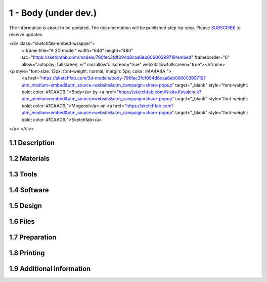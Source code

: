 1 - Body (under dev.)
============

The information is about to be updated. The documentation will be published step-by-step. Please SUBSCRIBE_ to receive updates.

.. _SUBSCRIBE: https://www.mogoool.com/subscribe

.. raw:: html

<div class="sketchfab-embed-wrapper">
    <iframe title="A 3D model" width="640" height="480" src="https://sketchfab.com/models/790fec3fdf094d8caa6eb00600399719/embed" frameborder="0" allow="autoplay; fullscreen; vr" mozallowfullscreen="true" webkitallowfullscreen="true"></iframe>

<p style="font-size: 13px; font-weight: normal; margin: 5px; color: #4A4A4A;">
    <a href="https://sketchfab.com/3d-models/body-790fec3fdf094d8caa6eb00600399719?utm_medium=embed&utm_source=website&utm_campaign=share-popup" target="_blank" style="font-weight: bold; color: #1CAAD9;">Body</a>
    by <a href="https://sketchfab.com/Nikita.Kovalchuk?utm_medium=embed&utm_source=website&utm_campaign=share-popup" target="_blank" style="font-weight: bold; color: #1CAAD9;">Mogoool</a>
    on <a href="https://sketchfab.com?utm_medium=embed&utm_source=website&utm_campaign=share-popup" target="_blank" style="font-weight: bold; color: #1CAAD9;">Sketchfab</a>
</p>
</div>


1.1 Description
-----------------

1.2 Materials
-----------------

1.3 Tools
-----------------

1.4 Software
-----------------

1.5 Design
-----------------

1.6 Files
-----------------

1.7 Preparation
-----------------

1.8 Printing
-----------------

1.9 Additional information
-----------------